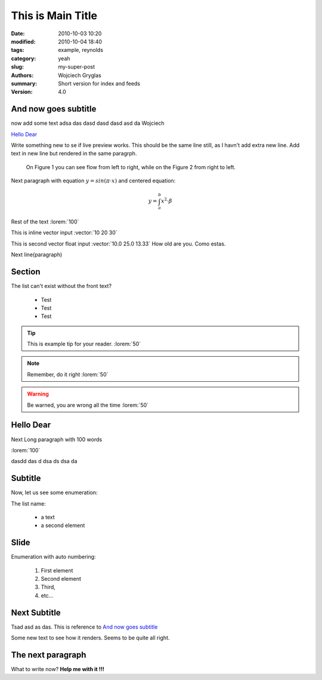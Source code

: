 -------------------
This is Main Title
-------------------
:date: 2010-10-03 10:20
:modified: 2010-10-04 18:40
:tags: example, reynolds
:category: yeah
:slug: my-super-post
:authors: Wojciech Gryglas
:summary: Short version for index and feeds
:version: 4.0


.. image:: ./figures/test/screenshot_0.png
   :class: baner

And now goes subtitle
---------------------

now add some text adsa das
dasd dasd dasd asd da Wojciech

`Hello Dear`_

Write something new to se if live preview works.
This should be the same line still, as I havn't add extra new line.
Add text in new line but rendered in the same paragrph.

.. figure:: ./figures/test/tutorialstesla_valve-intro.png
   
   On Figure 1 you can see flow from left to right, while on the Figure 2
   from right to left. 



Next paragraph with equation :math:`y = sin(\pi \cdot x)`
and centered equation:

.. math::
	y = \int_a^b x^2 \cdot \beta

Rest of the text :lorem:`100`

This is inline vector input :vector:`10 20 30`

This is second vector float input :vector:`10.0 25.0 13.33`
How old are you. Como estas. 

Next line(paragraph)

.. image:: ./figures/test/Selection_002.png


Section
-------

The list can't exist without the front text?

  * Test
  * Test
  * Test
  
.. tip:: This is example tip for your reader. :lorem:`50`
.. note:: Remember, do it right :lorem:`50`
.. warning:: Be warned, you are wrong all the time :lorem:`50`




Hello Dear
----------
Next Long paragraph with 100 words

:lorem:`100`

dasdd  das d dsa ds dsa da

.. image:: ./figures/test/TimeControlProposition.png


Subtitle
--------

Now, let us see some enumeration:

The list name:

  - a text
  - a second element
  

.. image:: ./figures/test/TimeControlProposition2.png

  
Slide
-----
Enumeration with auto numbering:

  #. First element
  #. Second element
  #. Third,
  #. etc...


.. image:: ./figures/test/example.png


Next Subtitle
-------------

Tsad asd as das. This is reference to `And now goes subtitle`_

Some new text to see how it renders. Seems to be quite all right.

.. image:: ./figures/test/drawing.png


The next paragraph
------------------

What to write now? **Help me with it !!!**
